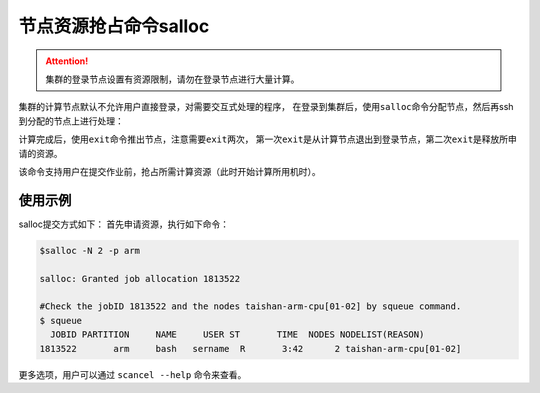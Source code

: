 #################################
节点资源抢占命令salloc 
#################################

.. attention:: 

  集群的登录节点设置有资源限制，请勿在登录节点进行大量计算。

集群的计算节点默认不允许用户直接登录，对需要交互式处理的程序，
在登录到集群后，使用\ ``salloc``\ 命令分配节点，然后再ssh到分配的节点上进行处理：

|image3|

.. |image3| image:: ../../_static/job_image4.png

计算完成后，使用\ ``exit``\ 命令推出节点，注意需要\ ``exit``\ 两次，
第一次\ ``exit``\ 是从计算节点退出到登录节点，第二次\ ``exit``\ 是释放所申请的资源。

|image4|

.. |image4| image:: ../../_static/job_image5.png

该命令支持用户在提交作业前，抢占所需计算资源（此时开始计算所用机时）。

使用示例 
*******************

salloc提交方式如下： 首先申请资源，执行如下命令：

.. code:: bash

   $salloc -N 2 -p arm

   salloc: Granted job allocation 1813522

   #Check the jobID 1813522 and the nodes taishan-arm-cpu[01-02] by squeue command.
   $ squeue 
     JOBID PARTITION     NAME     USER ST       TIME  NODES NODELIST(REASON)
   1813522       arm     bash   sername  R       3:42      2 taishan-arm-cpu[01-02]


更多选项，用户可以通过 ``scancel --help`` 命令来查看。